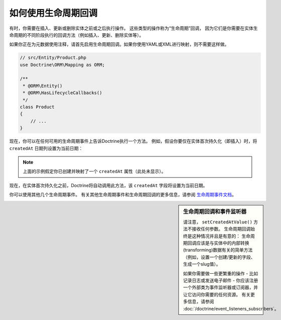 .. index::
    single: Doctrine; Lifecycle Callbacks

如何使用生命周期回调
====================================

有时，你需要在插入、更新或删除实体之前或之后执行操作。
这些类型的操作称为“生命周期”回调，
因为它们是你需要在实体生命周期的不同阶段执行的回调方法（例如插入、更新、删除实体等）。

如果你正在为元数据使用注释，请首先启用生命周期回调。如果你使用YAML或XML进行映射，则不需要这样做。

.. code-block:: php-annotations

    // src/Entity/Product.php
    use Doctrine\ORM\Mapping as ORM;

    /**
     * @ORM\Entity()
     * @ORM\HasLifecycleCallbacks()
     */
    class Product
    {
        // ...
    }

现在，你可以在任何可用的生命周期事件上告诉Doctrine执行一个方法。
例如，假设你要仅在实体首次持久化（即插入）时，将 ``createdAt`` 日期列设置为当前日期：

.. configuration-block::

    .. code-block:: php-annotations

        // src/Entity/Product.php
        use Doctrine\ORM\Mapping as ORM;

        /**
         * @ORM\PrePersist
         */
        public function setCreatedAtValue()
        {
            $this->createdAt = new \DateTime();
        }

    .. code-block:: yaml

        # config/doctrine/Product.orm.yml
        App\Entity\Product:
            type: entity
            # ...
            lifecycleCallbacks:
                prePersist: [setCreatedAtValue]

    .. code-block:: xml

        <!-- config/doctrine/Product.orm.xml -->
        <?xml version="1.0" encoding="UTF-8" ?>
        <doctrine-mapping xmlns="http://doctrine-project.org/schemas/orm/doctrine-mapping"
            xmlns:xsi="http://www.w3.org/2001/XMLSchema-instance"
            xsi:schemaLocation="http://doctrine-project.org/schemas/orm/doctrine-mapping
                https://doctrine-project.org/schemas/orm/doctrine-mapping.xsd">

            <entity name="App\Entity\Product">
                <!-- ... -->
                <lifecycle-callbacks>
                    <lifecycle-callback type="prePersist" method="setCreatedAtValue"/>
                </lifecycle-callbacks>
            </entity>
        </doctrine-mapping>

.. note::

    上面的示例假定你已创建并映射了一个 ``createdAt`` 属性（此处未显示）。

现在，在实体首次持久化之前，Doctrine将自动调用此方法，该 ``createdAt`` 字段将设置为当前日期。

你可以使用其他几个生命周期事件。
有关其他生命周期事件和生命周期回调的更多信息，请参阅 `生命周期事件文档`_。

.. sidebar:: 生命周期回调和事件监听器

    请注意， ``setCreatedAtValue()`` 方法不接收任何参数。
    生命周期回调始终是这种情况并且是有意的：
    生命周期回调应该是与实体中的内部转换(transforming)数据有关的简单方法（例如，设置一个创建/更新的字段、生成一个slug值）。

    如果你需要做一些更繁重的操作 - 比如记录日志或发送电子邮件 -
    你应该注册一个外部类为事件监听器或订阅器，并让它访问你需要的任何资源。
    有关更多信息，请参阅 :doc:`/doctrine/event_listeners_subscribers`。

.. _`生命周期事件文档`: http://docs.doctrine-project.org/projects/doctrine-orm/en/latest/reference/events.html#lifecycle-events
